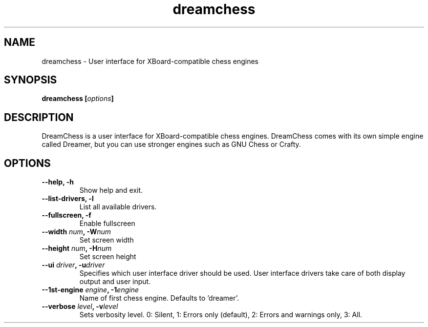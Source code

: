 .TH dreamchess 6 2006-10 "DreamChess 0.1.0"
.SH NAME
dreamchess \- User interface for XBoard-compatible chess engines

.SH SYNOPSIS
.BI "dreamchess [" options "]

.SH DESCRIPTION
DreamChess is a user interface for XBoard-compatible chess engines. DreamChess comes with its own simple engine called Dreamer, but you can use stronger engines such as GNU Chess or Crafty.

.SH OPTIONS

.TP
.B "\-\-help, \-h"
Show help and exit.

.TP
.B "\-\-list-drivers, \-l"
List all available drivers.

.TP
.B "\-\-fullscreen, \-f"
Enable fullscreen

.TP
.BI "\-\-width " num ", \-W" num
Set screen width

.TP
.BI "\-\-height " num ", \-H" num
Set screen height

.TP
.BI "\-\-ui " driver ", \-u" driver
Specifies which user interface driver should be used. User interface drivers take care of both display output and user input.

.TP
.BI "\-\-1st-engine " engine ", \-1" engine
Name of first chess engine.  Defaults to 'dreamer'.

.TP
.BI "\-\-verbose " level ", \-v" level
Sets verbosity level. 0: Silent, 1: Errors only (default), 2: Errors and warnings only, 3: All.
